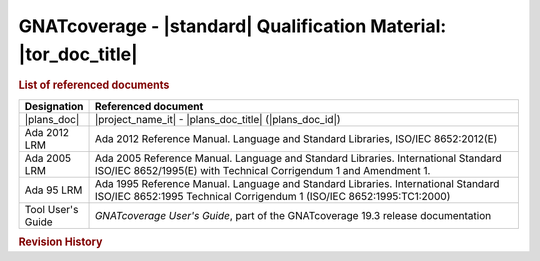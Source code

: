 GNATcoverage - |standard| Qualification Material: |tor_doc_title|
#################################################################

.. rubric:: List of referenced documents

.. tabularcolumns:: |p{0.20\textwidth}|p{0.80\textwidth}|

.. csv-table::
   :delim: ;
   :widths: 10, 90
   :header: "Designation"; "Referenced document"

   |plans_doc| ; |project_name_it| - |plans_doc_title| (|plans_doc_id|)
   Ada 2012 LRM ; Ada 2012 Reference Manual. Language and Standard Libraries, ISO/IEC 8652:2012(E)
   Ada 2005 LRM ; Ada 2005 Reference Manual. Language and Standard Libraries. International Standard ISO/IEC 8652/1995(E) with Technical Corrigendum 1 and Amendment 1.
   Ada 95 LRM ; Ada 1995 Reference Manual. Language and Standard Libraries. International Standard ISO/IEC 8652:1995 Technical Corrigendum 1 (ISO/IEC 8652:1995:TC1:2000)
   Tool User's Guide ; *GNATcoverage User's Guide*, part of the GNATcoverage 19.3 release documentation

.. rubric:: Revision History
.. csv-table::
   :delim: &
   :header: "Version #", "Date", "Comment"

   |release| & |today| & Latest revision

.. only:: html

   Main Contents
   =============

   This document is part of the GNATcoverage qualification material, allowing
   the use of a well identified version of the tool to perform structural
   coverage assessments in accordance with a qualified interface. It consists
   in a set of top-level chapters accessible from the table below:

.. qmlink:: ToplevelIndexImporter

   Introduction
   Environment
   Ada
   Common


.. qmlink:: TestCasesImporter

   Ada
   Common


.. only:: html

   Appendix
   ========


.. qmlink:: ToplevelIndexImporter

   Index
   Appendix

